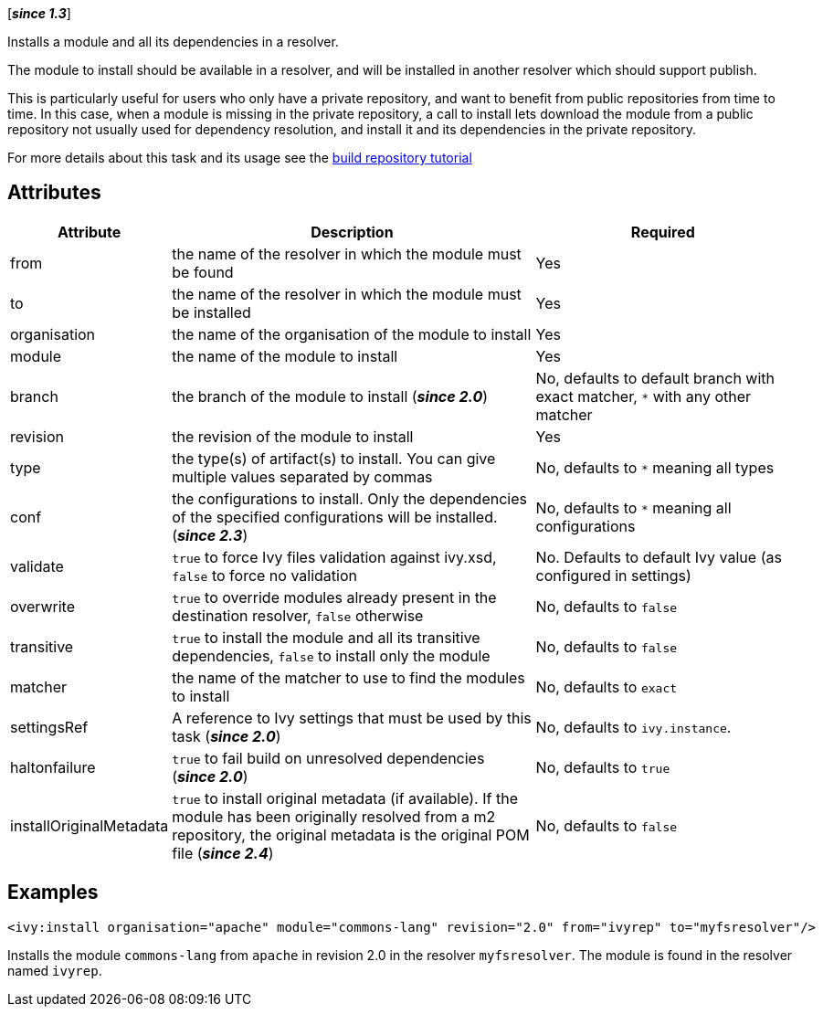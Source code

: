 ////
   Licensed to the Apache Software Foundation (ASF) under one
   or more contributor license agreements.  See the NOTICE file
   distributed with this work for additional information
   regarding copyright ownership.  The ASF licenses this file
   to you under the Apache License, Version 2.0 (the
   "License"); you may not use this file except in compliance
   with the License.  You may obtain a copy of the License at

     https://www.apache.org/licenses/LICENSE-2.0

   Unless required by applicable law or agreed to in writing,
   software distributed under the License is distributed on an
   "AS IS" BASIS, WITHOUT WARRANTIES OR CONDITIONS OF ANY
   KIND, either express or implied.  See the License for the
   specific language governing permissions and limitations
   under the License.
////

[*__since 1.3__*]

Installs a module and all its dependencies in a resolver.

The module to install should be available in a resolver, and will be installed in another resolver which should support publish.

This is particularly useful for users who only have a private repository, and want to benefit from public repositories from time to time. In this case, when a module is missing in the private repository, a call to install lets download the module from a public repository not usually used for dependency resolution, and install it and its dependencies in the private repository.

For more details about this task and its usage see the link:../tutorial/build-repository.html[build repository tutorial]

== Attributes

[options="header",cols="15%,50%,35%"]
|=======
|Attribute|Description|Required
|from|the name of the resolver in which the module must be found|Yes
|to|the name of the resolver in which the module must be installed|Yes
|organisation|the name of the organisation of the module to install|Yes
|module|the name of the module to install|Yes
|branch|the branch of the module to install (*__since 2.0__*)|No, defaults to default branch with exact matcher, `*` with any other matcher
|revision|the revision of the module to install|Yes
|type|the type(s) of artifact(s) to install.  You can give multiple values separated by commas|No, defaults to `*` meaning all types
|conf|the configurations to install. Only the dependencies of the specified configurations will be installed. (*__since 2.3__*)|No, defaults to `*` meaning all configurations
|validate|`true` to force Ivy files validation against ivy.xsd, `false` to force no validation|No. Defaults to default Ivy value (as configured in settings)
|overwrite|`true` to override modules already present in the destination resolver, `false` otherwise|No, defaults to `false`
|transitive|`true` to install the module and all its transitive dependencies, `false` to install only the module|No, defaults to `false`
|matcher|the name of the matcher to use to find the modules to install|No, defaults to `exact`
|settingsRef|A reference to Ivy settings that must be used by this task (*__since 2.0__*)|No, defaults to `ivy.instance`.
|haltonfailure|`true` to fail build on unresolved dependencies (*__since 2.0__*)|No, defaults to `true`
|installOriginalMetadata|`true` to install original metadata (if available). If the module has been originally resolved from a m2 repository, the original metadata is the original POM file (*__since 2.4__*)|No, defaults to `false`
|=======

== Examples

[source,xml]
----
<ivy:install organisation="apache" module="commons-lang" revision="2.0" from="ivyrep" to="myfsresolver"/>
----

Installs the module `commons-lang` from `apache` in revision 2.0 in the resolver `myfsresolver`. The module is found in the resolver named `ivyrep`.
